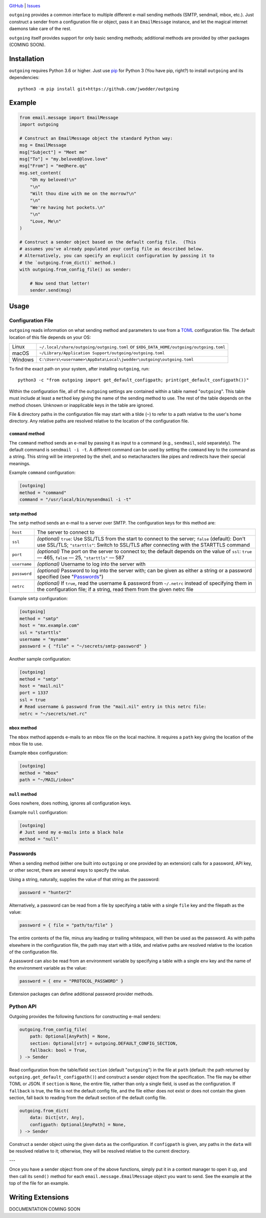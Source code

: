.. image:: http://www.repostatus.org/badges/latest/wip.svg
    :target: http://www.repostatus.org/#wip
    :alt: Project Status: WIP — Initial development is in progress, but there
          has not yet been a stable, usable release suitable for the public.

.. image:: https://github.com/jwodder/outgoing/workflows/Test/badge.svg?branch=master
    :target: https://github.com/jwodder/outgoing/actions?workflow=Test
    :alt: CI Status

.. image:: https://codecov.io/gh/jwodder/outgoing/branch/master/graph/badge.svg
    :target: https://codecov.io/gh/jwodder/outgoing

.. image:: https://img.shields.io/github/license/jwodder/outgoing.svg
    :target: https://opensource.org/licenses/MIT
    :alt: MIT License

`GitHub <https://github.com/jwodder/outgoing>`_
| `Issues <https://github.com/jwodder/outgoing/issues>`_

``outgoing`` provides a common interface to multiple different e-mail sending
methods (SMTP, sendmail, mbox, etc.).  Just construct a sender from a
configuration file or object, pass it an ``EmailMessage`` instance, and let the
magical internet daemons take care of the rest.

``outgoing`` itself provides support for only basic sending methods; additional
methods are provided by other packages (COMING SOON).


Installation
============
``outgoing`` requires Python 3.6 or higher.  Just use `pip
<https://pip.pypa.io>`_ for Python 3 (You have pip, right?) to install
``outgoing`` and its dependencies::

    python3 -m pip install git+https://github.com/jwodder/outgoing


Example
=======

.. code:: python

    from email.message import EmailMessage
    import outgoing

    # Construct an EmailMessage object the standard Python way:
    msg = EmailMessage
    msg["Subject"] = "Meet me"
    msg["To"] = "my.beloved@love.love"
    msg["From"] = "me@here.qq"
    msg.set_content(
        "Oh my beloved!\n"
        "\n"
        "Wilt thou dine with me on the morrow?\n"
        "\n"
        "We're having hot pockets.\n"
        "\n"
        "Love, Me\n"
    )

    # Construct a sender object based on the default config file.  (This
    # assumes you've already populated your config file as described below.
    # Alternatively, you can specify an explicit configuration by passing it to
    # the `outgoing.from_dict()` method.)
    with outgoing.from_config_file() as sender:

        # Now send that letter!
        sender.send(msg)


Usage
=====

Configuration File
------------------

``outgoing`` reads information on what sending method and parameters to use
from a TOML_ configuration file.  The default location of this file depends on
your OS:

.. _TOML: https://toml.io

=======  ====================================================================
Linux    ``~/.local/share/outgoing/outgoing.toml``
         or ``$XDG_DATA_HOME/outgoing/outgoing.toml``
macOS    ``~/Library/Application Support/outgoing/outgoing.toml``
Windows  ``C:\Users\<username>\AppData\Local\jwodder\outgoing\outgoing.toml``
=======  ====================================================================

To find the exact path on your system, after installing ``outgoing``, run::

    python3 -c "from outgoing import get_default_configpath; print(get_default_configpath())"

Within the configuration file, all of the ``outgoing`` settings are contained
within a table named "``outgoing``".  This table must include at least a
``method`` key giving the name of the sending method to use.  The rest of the
table depends on the method chosen.  Unknown or inapplicable keys in the table
are ignored.

File & directory paths in the configuration file may start with a tilde (``~``)
to refer to a path relative to the user's home directory.  Any relative paths
are resolved relative to the location of the configuration file.

``command`` method
~~~~~~~~~~~~~~~~~~

The ``command`` method sends an e-mail by passing it as input to a command
(e.g., ``sendmail``, sold separately).  The default command is ``sendmail -i
-t``.  A different command can be used by setting the ``command`` key to the
command as a string.  This string will be interpreted by the shell, and so
metacharacters like pipes and redirects have their special meanings.

Example ``command`` configuration:

.. code:: toml

    [outgoing]
    method = "command"
    command = "/usr/local/bin/mysendmail -i -t"


``smtp`` method
~~~~~~~~~~~~~~~

The ``smtp`` method sends an e-mail to a server over SMTP.  The configuration
keys for this method are:

============  =================================================================
``host``      The server to connect to
``ssl``       *(optional)* ``true``: Use SSL/TLS from the start to connect to
              the server; ``false`` (default): Don't use SSL/TLS;
              ``"starttls"``: Switch to SSL/TLS after connecting with the
              STARTTLS command
``port``      *(optional)* The port on the server to connect to; the default
              depends on the value of ``ssl``: ``true`` — 465, ``false`` — 25,
              ``"starttls"`` — 587
``username``  *(optional)* Username to log into the server with
``password``  *(optional)* Password to log into the server with; can be given
              as either a string or a password specified (see "Passwords_")
``netrc``     *(optional)* If ``true``, read the username & password from
              ``~/.netrc`` instead of specifying them in the configuration
              file; if a string, read them from the given netrc file
============  =================================================================

Example ``smtp`` configuration:

.. code:: toml

    [outgoing]
    method = "smtp"
    host = "mx.example.com"
    ssl = "starttls"
    username = "myname"
    password = { "file" = "~/secrets/smtp-password" }

Another sample configuration:

.. code:: toml

    [outgoing]
    method = "smtp"
    host = "mail.nil"
    port = 1337
    ssl = true
    # Read username & password from the "mail.nil" entry in this netrc file:
    netrc = "~/secrets/net.rc"


``mbox`` method
~~~~~~~~~~~~~~~

The ``mbox`` method appends e-mails to an mbox file on the local machine.  It
requires a ``path`` key giving the location of the mbox file to use.

Example ``mbox`` configuration:

.. code:: toml

    [outgoing]
    method = "mbox"
    path = "~/MAIL/inbox"


``null`` method
~~~~~~~~~~~~~~~

Goes nowhere, does nothing, ignores all configuration keys.

Example ``null`` configuration:

.. code:: toml

    [outgoing]
    # Just send my e-mails into a black hole
    method = "null"


Passwords
---------

When a sending method (either one built into ``outgoing`` or one provided by an
extension) calls for a password, API key, or other secret, there are several
ways to specify the value.

Using a string, naturally, supplies the value of that string as the password:

.. code:: toml

    password = "hunter2"

Alternatively, a password can be read from a file by specifying a table with a
single ``file`` key and the filepath as the value:

.. code:: toml

    password = { file = "path/to/file" }

The entire contents of the file, minus any leading or trailing whitespace, will
then be used as the password.  As with paths elsewhere in the configuration
file, the path may start with a tilde, and relative paths are resolved relative
to the location of the configuration file.

A password can also be read from an environment variable by specifying a table
with a single ``env`` key and the name of the environment variable as the
value:

.. code:: toml

    password = { env = "PROTOCOL_PASSWORD" }

Extension packages can define additional password provider methods.


Python API
----------

Outgoing provides the following functions for constructing e-mail senders:

.. code:: python

    outgoing.from_config_file(
        path: Optional[AnyPath] = None,
        section: Optional[str] = outgoing.DEFAULT_CONFIG_SECTION,
        fallback: bool = True,
    ) -> Sender

Read configuration from the table/field ``section`` (default "``outgoing``") in
the file at ``path`` (default: the path returned by
``outgoing.get_default_configpath()``) and construct a sender object from the
specification.  The file may be either TOML or JSON.  If ``section`` is
``None``, the entire file, rather than only a single field, is used as the
configuration.  If ``fallback`` is true, the file is not the default config
file, and the file either does not exist or does not contain the given section,
fall back to reading from the default section of the default config file.

.. code:: python

    outgoing.from_dict(
        data: Dict[str, Any],
        configpath: Optional[AnyPath] = None,
    ) -> Sender

Construct a sender object using the given ``data`` as the configuration.  If
``configpath`` is given, any paths in the ``data`` will be resolved relative to
it; otherwise, they will be resolved relative to the current directory.

---

Once you have a sender object from one of the above functions, simply put it in
a context manager to open it up, and then call its ``send()`` method for each
``email.message.EmailMessage`` object you want to send.  See the example at the
top of the file for an example.


Writing Extensions
==================

DOCUMENTATION COMING SOON
